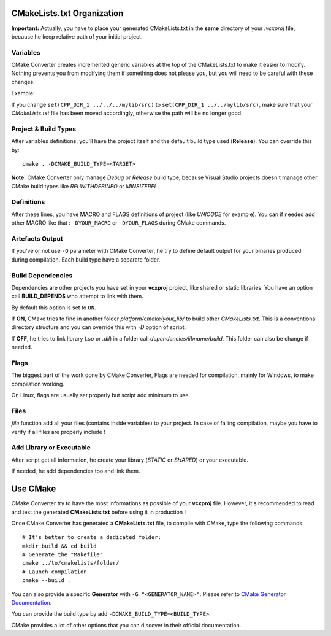 .. _cmake:

CMakeLists.txt Organization
===========================

**Important:** Actually, you have to place your generated CMakeLists.txt in the **same** directory of your `.vcxproj` file, because he keep relative path of your initial project.

Variables
---------

CMake Converter creates incremented generic variables at the top of the CMakeLists.txt to make it easier to modify.
Nothing prevents you from modifying them if something does not please you, but you will need to be careful with these changes.

Example:

If you change ``set(CPP_DIR_1 ../../../mylib/src)`` to ``set(CPP_DIR_1 ../../mylib/src)``, make sure that your *CMakeLists.txt* file has been moved accordingly, otherwise the path will be no longer good.

Project & Build Types
---------------------

After variables definitions, you'll have the project itself and the default build type used (**Release**). You can override this by::

    cmake . -DCMAKE_BUILD_TYPE=<TARGET>

**Note:** CMake Converter only manage *Debug* or *Release* build type, because Visual Studio projects doesn't manage other CMake build types like *RELWITHDEBINFO* or *MINSIZEREL*.

Definitions
-----------

After these lines, you have MACRO and FLAGS definitions of project (like `UNICODE` for example).
You can if needed add other MACRO like that : ``-DYOUR_MACRO`` or ``-DYOUR_FLAGS`` during CMake commands.

Artefacts Output
----------------

If you've or not use ``-O`` parameter with CMake Converter, he try to define default output for your binaries produced during compilation.
Each build type have a separate folder.

Build Dependencies
------------------

Dependencies are other projects you have set in your **vcxproj** project, like shared or static libraries.
You have an option call **BUILD_DEPENDS** who attempt to link with them.

By default this option is set to ``ON``.

If **ON**, CMake tries to find in another folder `platform/cmake/your_lib/` to build other `CMakeLists.txt`. This is a conventional directory structure and you can override this with `-D` option of script.

If **OFF**, he tries to link library (`.so` or `.dll`) in a folder call `dependencies/libname/build`. This folder can also be change if needed.

Flags
-----

The biggest part of the work done by CMake Converter, Flags are needed for compilation, mainly for Windows, to make compilation working.

On Linux, flags are usually set properly but script add minimum to use.

Files
-----

`file` function add all your files (contains inside variables) to your project. In case of failing compilation, maybe you have to verify if all files are properly include !

Add Library or Executable
-------------------------

After script get all information, he create your library (`STATIC` or `SHARED`) or your executable.

If needed, he add dependencies too and link them.

Use CMake
=========

CMake Converter try to have the most informations as possible of your **vcxproj** file.
However, it's recommended to read and test the generated **CMakeLists.txt** before using it in production !

Once CMake Converter has generated a **CMakeLists.txt** file, to compile with CMake, type the following commands::

    # It's better to create a dedicated folder:
    mkdir build && cd build
    # Generate the "Makefile"
    cmake ../to/cmakelists/folder/
    # Launch compilation
    cmake --build .

You can also provide a specific **Generator** with ``-G "<GENERATOR_NAME>"``. Please refer to `CMake Generator Documentation <https://cmake.org/cmake/help/v3.5/manual/cmake-generators.7.html>`_.

You can provide the build type by add ``-DCMAKE_BUILD_TYPE=<BUILD_TYPE>``.

CMake provides a lot of other options that you can discover in their official documentation.


